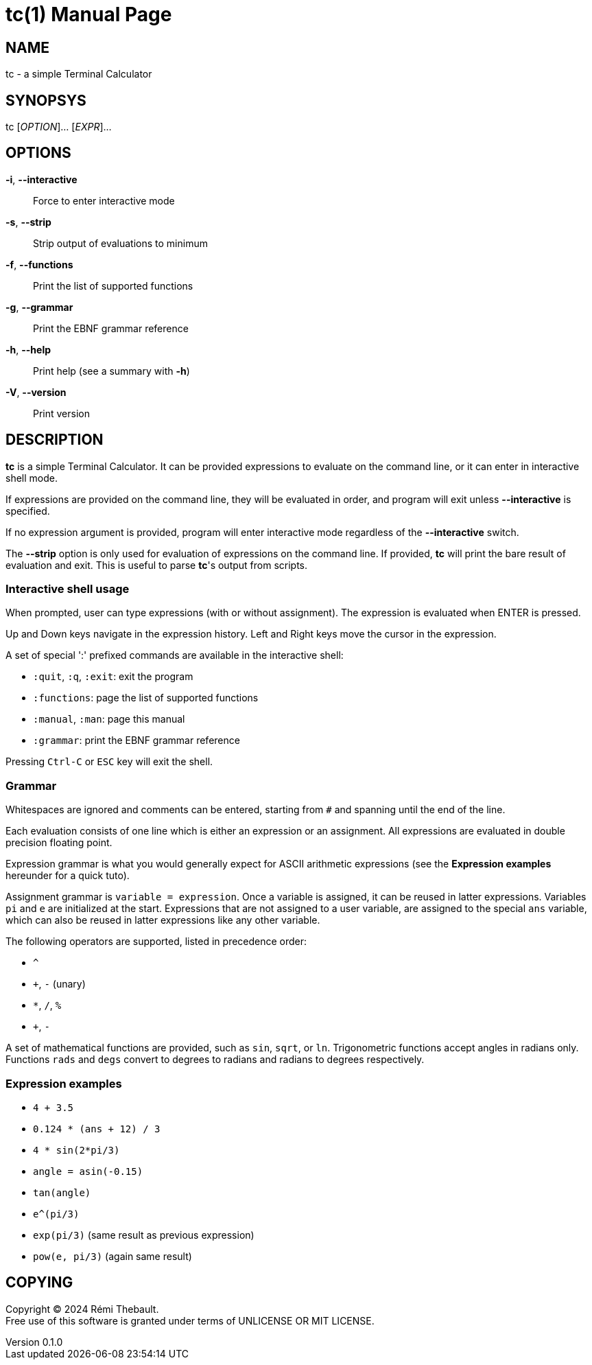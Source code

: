 = tc(1)
Rémi Thebault
v0.1.0, 2024-08-30
:doctype: manpage
:manmanual: TC
:mansource: TC

== NAME

tc - a simple Terminal Calculator

== SYNOPSYS

tc [_OPTION_]... [_EXPR_]...

== OPTIONS

*-i*, *--interactive*::
 Force to enter interactive mode

*-s*, *--strip*::
 Strip output of evaluations to minimum

*-f*, *--functions*::
 Print the list of supported functions

*-g*, *--grammar*::
 Print the EBNF grammar reference

*-h*, *--help*::
 Print help (see a summary with *-h*)

*-V*, *--version*::
 Print version

== DESCRIPTION

*tc* is a simple Terminal Calculator. It can be provided expressions to
evaluate on the command line, or it can enter in interactive shell mode.

If expressions are provided on the command line, they will be evaluated
in order, and program will exit unless *--interactive*
is specified.

If no expression argument is provided, program will enter interactive
mode regardless of the *--interactive* switch.

The *--strip* option is only used for evaluation of expressions on the
command line. If provided, *tc* will print the bare result of evaluation
and exit. This is useful to parse *tc*'s output from scripts.

=== Interactive shell usage

When prompted, user can type expressions (with or without assignment).
The expression is evaluated when ENTER is pressed.

Up and Down keys navigate in the expression history.
Left and Right keys move the cursor in the expression.

A set of special ':' prefixed commands are available in the interactive shell:

* `+:quit+`, `+:q+`, `+:exit+`: exit the program
* `+:functions+`: page the list of supported functions
* `+:manual+`, `+:man+`: page this manual
* `+:grammar+`: print the EBNF grammar reference

Pressing `+Ctrl-C+` or `+ESC+` key will exit the shell.

=== Grammar

Whitespaces are ignored and comments can be entered,
starting from `#` and spanning until the end of the line.

Each evaluation consists of one line which is either an expression or an
assignment.  All expressions are evaluated in double precision floating point.

Expression grammar is what you would generally expect for ASCII arithmetic
expressions (see the *Expression examples* hereunder for a quick tuto).

Assignment grammar is `variable = expression`.
Once a variable is assigned, it can be reused in latter expressions.
Variables `pi` and `e` are initialized at the start.
Expressions that are not assigned to a user variable, are assigned to
the special `ans` variable, which can also be reused in latter expressions
like any other variable.

The following operators are supported, listed in precedence order:

* `+^+`
* `+++`, `+-+` (unary)
* `+*+`, `+/+`, `+%+`
* `+++`, `+-+`

A set of mathematical functions are provided, such as `sin`, `sqrt`, or `ln`.
Trigonometric functions accept angles in radians only.
Functions `rads` and `degs` convert to degrees to radians and radians to degrees
respectively.

=== Expression examples

* `+4 + 3.5+`
* `+0.124 * (ans + 12) / 3+`
* `+4 * sin(2*pi/3)+`
* `+angle = asin(-0.15)+`
* `+tan(angle)+`
* `+e^(pi/3)+`
* `+exp(pi/3)+` (same result as previous expression)
* `+pow(e, pi/3)+` (again same result)

== COPYING

Copyright (C) 2024 {author}. +
Free use of this software is granted under terms of UNLICENSE OR MIT LICENSE.
